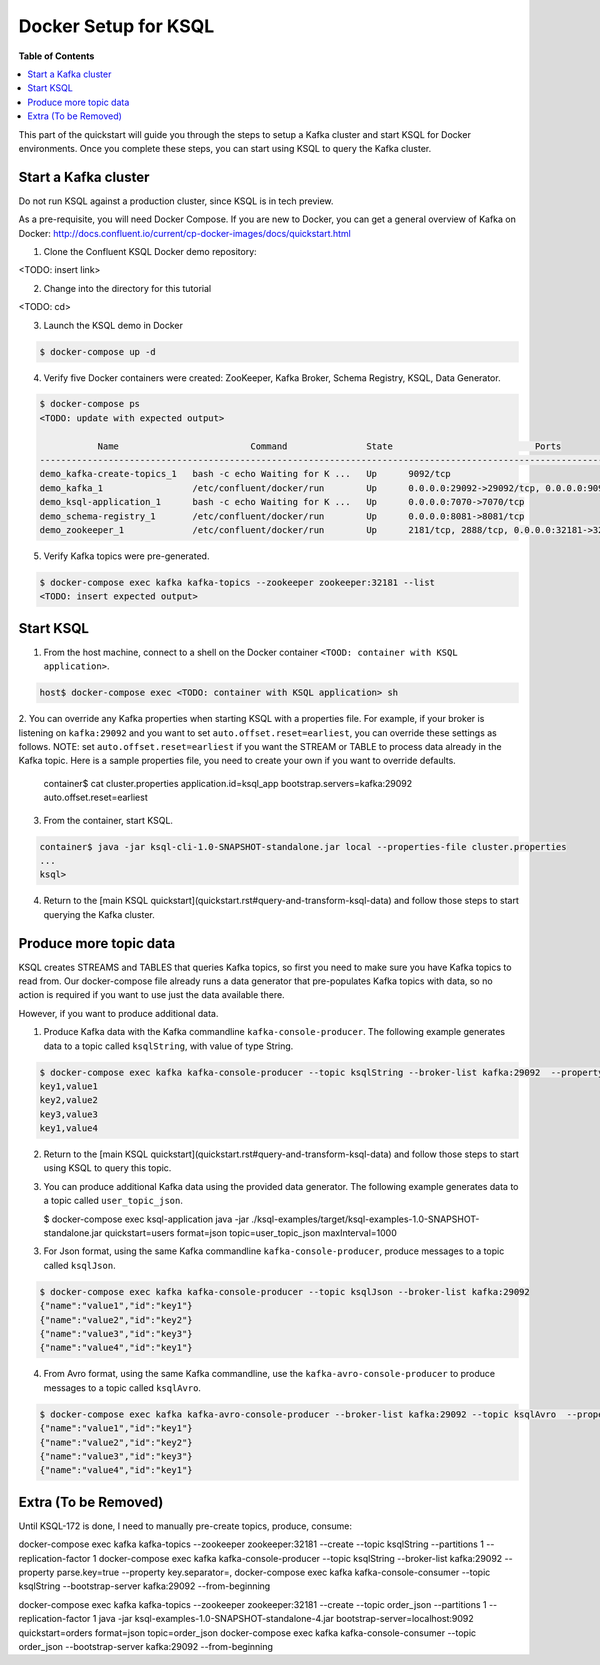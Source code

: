 .. _ksql_quickstart:


Docker Setup for KSQL
=====================

**Table of Contents**

.. contents::
  :local:


This part of the quickstart will guide you through the steps to setup a Kafka cluster and start KSQL for Docker environments. Once you complete these steps, you can start using KSQL to query the Kafka cluster.


Start a Kafka cluster
---------------------

Do not run KSQL against a production cluster, since KSQL is in tech preview.

As a pre-requisite, you will need Docker Compose.  If you are new to Docker, you can get a general overview of Kafka on Docker: http://docs.confluent.io/current/cp-docker-images/docs/quickstart.html

1. Clone the Confluent KSQL Docker demo repository:

<TODO: insert link>

2. Change into the directory for this tutorial

<TODO: cd>

3. Launch the KSQL demo in Docker

.. sourcecode:: bash

   $ docker-compose up -d

4. Verify five Docker containers were created: ZooKeeper, Kafka Broker, Schema Registry, KSQL, Data Generator.

.. sourcecode:: bash

   $ docker-compose ps
   <TODO: update with expected output>

              Name                         Command               State                           Ports                          
   ----------------------------------------------------------------------------------------------------------------------------
   demo_kafka-create-topics_1   bash -c echo Waiting for K ...   Up      9092/tcp                                               
   demo_kafka_1                 /etc/confluent/docker/run        Up      0.0.0.0:29092->29092/tcp, 0.0.0.0:9092->9092/tcp       
   demo_ksql-application_1      bash -c echo Waiting for K ...   Up      0.0.0.0:7070->7070/tcp                                 
   demo_schema-registry_1       /etc/confluent/docker/run        Up      0.0.0.0:8081->8081/tcp                                 
   demo_zookeeper_1             /etc/confluent/docker/run        Up      2181/tcp, 2888/tcp, 0.0.0.0:32181->32181/tcp, 3888/tcp 


5. Verify Kafka topics were pre-generated.

.. sourcecode:: bash

   $ docker-compose exec kafka kafka-topics --zookeeper zookeeper:32181 --list
   <TODO: insert expected output>




Start KSQL
----------

1. From the host machine, connect to a shell on the Docker container ``<TOOD: container with KSQL application>``.

.. sourcecode:: bash

   host$ docker-compose exec <TODO: container with KSQL application> sh

2. You can override any Kafka properties when starting KSQL with a properties file.
For example, if your broker is listening on ``kafka:29092`` and you want to set ``auto.offset.reset=earliest``, you can override these settings as follows. NOTE: set ``auto.offset.reset=earliest`` if you want the STREAM or TABLE to process data already in the Kafka topic. Here is a sample properties file, you need to create your own if you want to override defaults.

   .. sourcecode:: bash

   container$ cat cluster.properties
   application.id=ksql_app
   bootstrap.servers=kafka:29092
   auto.offset.reset=earliest

3. From the container, start KSQL.

.. sourcecode:: bash

   container$ java -jar ksql-cli-1.0-SNAPSHOT-standalone.jar local --properties-file cluster.properties
   ...
   ksql> 

4. Return to the [main KSQL quickstart](quickstart.rst#query-and-transform-ksql-data) and follow those steps to start querying the Kafka cluster.



Produce more topic data
-----------------------

KSQL creates STREAMS and TABLES that queries Kafka topics, so first you need to make sure you have Kafka topics to read from.  Our docker-compose file already runs a data generator that pre-populates Kafka topics with data, so no action is required if you want to use just the data available there.

However, if you want to produce additional data.

1. Produce Kafka data with the Kafka commandline ``kafka-console-producer``. The following example generates data to a topic called ``ksqlString``, with value of type String.

.. sourcecode:: bash

   $ docker-compose exec kafka kafka-console-producer --topic ksqlString --broker-list kafka:29092  --property parse.key=true --property key.separator=,
   key1,value1
   key2,value2
   key3,value3
   key1,value4

2. Return to the [main KSQL quickstart](quickstart.rst#query-and-transform-ksql-data) and follow those steps to start using KSQL to query this topic.

3. You can produce additional Kafka data using the provided data generator. The following example generates data to a topic called ``user_topic_json``.

   .. sourcecode:: bash

   $ docker-compose exec ksql-application java -jar ./ksql-examples/target/ksql-examples-1.0-SNAPSHOT-standalone.jar quickstart=users format=json topic=user_topic_json maxInterval=1000

3. For Json format, using the same Kafka commandline ``kafka-console-producer``, produce messages to a topic called ``ksqlJson``.

.. sourcecode:: bash

   $ docker-compose exec kafka kafka-console-producer --topic ksqlJson --broker-list kafka:29092
   {"name":"value1","id":"key1"}
   {"name":"value2","id":"key2"}
   {"name":"value3","id":"key3"}
   {"name":"value4","id":"key1"}

4. From Avro format, using the same Kafka commandline, use the ``kafka-avro-console-producer`` to produce messages to a topic called ``ksqlAvro``.

.. sourcecode:: bash

   $ docker-compose exec kafka kafka-avro-console-producer --broker-list kafka:29092 --topic ksqlAvro  --property value.schema='{"type":"record","name":"myavro","fields":[{"name":"name","type":"string"},{"name":"id","type":"string"}]}' --property schema.registry.url=http://schema-registry:8081
   {"name":"value1","id":"key1"}
   {"name":"value2","id":"key2"}
   {"name":"value3","id":"key3"}
   {"name":"value4","id":"key1"}


Extra (To be Removed)
---------------------

Until KSQL-172 is done, I need to manually pre-create topics, produce, consume:

.. sourcecode:: bash
docker-compose exec kafka kafka-topics --zookeeper zookeeper:32181 --create --topic ksqlString --partitions 1 --replication-factor 1
docker-compose exec kafka kafka-console-producer --topic ksqlString --broker-list kafka:29092  --property parse.key=true --property key.separator=,
docker-compose exec kafka kafka-console-consumer --topic ksqlString --bootstrap-server kafka:29092 --from-beginning

docker-compose exec kafka kafka-topics --zookeeper zookeeper:32181 --create --topic order_json --partitions 1 --replication-factor 1
java -jar ksql-examples-1.0-SNAPSHOT-standalone-4.jar bootstrap-server=localhost:9092 quickstart=orders format=json topic=order_json
docker-compose exec kafka kafka-console-consumer --topic order_json --bootstrap-server kafka:29092 --from-beginning

